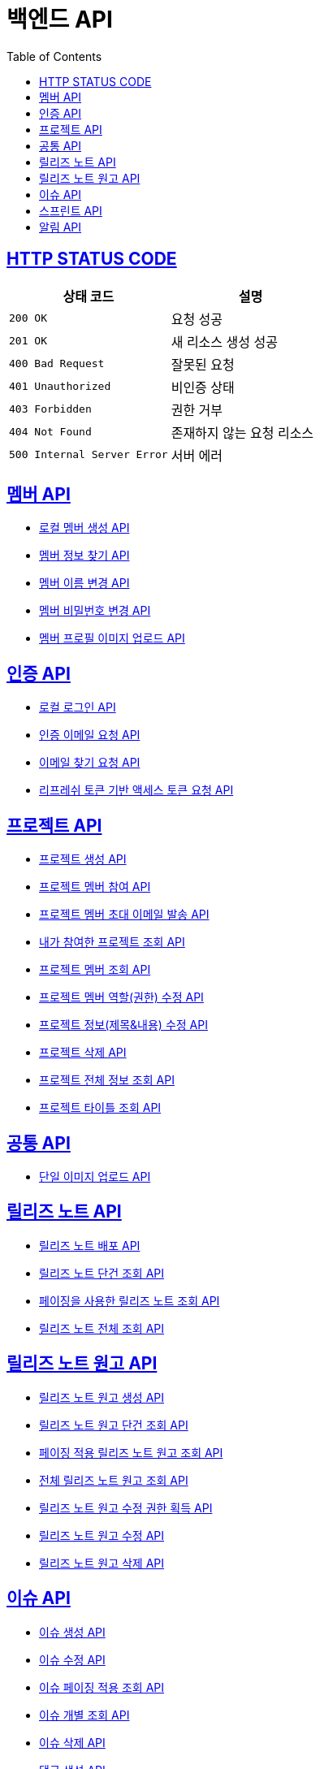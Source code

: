 = 백엔드 API
:doctype: book
:icons: font
:source-highlighter: highlightjs
:toc: left
:toclevels: 2
:sectlinks:


== HTTP STATUS CODE

|===
| 상태 코드 | 설명

| `200 OK`
| 요청 성공

| `201 OK`
| 새 리소스 생성 성공

| `400 Bad Request`
| 잘못된 요청

| `401 Unauthorized`
| 비인증 상태

| `403 Forbidden`
| 권한 거부

| `404 Not Found`
| 존재하지 않는 요청 리소스

| `500 Internal Server Error`
| 서버 에러
|===

== 멤버 API

* link:/docs/member/register_member.html[로컬 멤버 생성 API, window=_blank ]
* link:/docs/member/find_member_info.html[멤버 정보 찾기 API, window=_blank ]
* link:/docs/member/modify_member_info.html[멤버 이름 변경 API, window=_blank ]
* link:/docs/member/modify_member_password.html[멤버 비밀번호 변경 API, window=_blank ]
* link:/docs/member/upload_member_profile.html[멤버 프로필 이미지 업로드 API, window=_blank ]


== 인증 API

* link:/docs/auth/local_login.html[로컬 로그인 API, window=_blank ]
* link:/docs/auth/request_verified_email.html[인증 이메일 요청 API, window=_blank ]
* link:/docs/auth/find_email.html[이메일 찾기 요청 API, window=_blank ]
* link:/docs/auth/get_access_token.html[리프레쉬 토큰 기반 액세스 토큰 요청 API, window=_blank ]


== 프로젝트 API

* link:/docs/project/register_project.html[프로젝트 생성 API, window=_blank ]
* link:/docs/project/register_project_member.html[프로젝트 멤버 참여 API, window=_blank ]
* link:/docs/project/send_project_member_invitation_mail.html[프로젝트 멤버 초대 이메일 발송 API, window=_blank ]
* link:/docs/project/find_projects.html[내가 참여한 프로젝트 조회 API, window=_blank ]
* link:/docs/project/find_project_members.html[프로젝트 멤버 조회 API, window=_blank ]
* link:/docs/project/modify_project_members_roles.html[프로젝트 멤버 역할(권한) 수정 API, window=_blank ]
* link:/docs/project/modify_project_info.html[프로젝트 정보(제목&내용) 수정 API, window=_blank ]
* link:/docs/project/remove_project.html[프로젝트 삭제 API, window=_blank ]
* link:/docs/project/find_project_info.html[프로젝트 전체 정보 조회 API, window=_blank ]
* link:/docs/project/find_project_title.html[프로젝트 타이틀 조회 API, window=_blank ]

== 공통 API

* link:/docs/common/upload_image.html[단일 이미지 업로드 API, window=_blank ]

== 릴리즈 노트 API

* link:/docs/release_note/deploy_release_note.html[릴리즈 노트 배포 API, window=_blank ]
* link:/docs/release_note/find_release_note.html[릴리즈 노트 단건 조회 API, window=_blank ]
* link:/docs/release_note/find_release_notes_with_paging.html[페이징을 사용한 릴리즈 노트 조회 API, window=_blank ]
* link:/docs/release_note/find_release_notes.html[릴리즈 노트 전체 조회 API, window=_blank ]

== 릴리즈 노트 원고 API

* link:/docs/release_note/register_manuscript.html[릴리즈 노트 원고 생성 API, window=_blank ]
* link:/docs/release_note/find_manuscript.html[릴리즈 노트 원고 단건 조회 API, window=_blank ]
* link:/docs/release_note/find_manuscripts_with_paging.html[페이징 적용 릴리즈 노트 원고 조회 API, window=_blank ]
* link:/docs/release_note/find_manuscripts.html[전체 릴리즈 노트 원고 조회 API, window=_blank ]
* link:/docs/release_note/has_right_to_modify_manuscript.html[릴리즈 노트 원고 수정 권한 획득 API, window=_blank ]
* link:/docs/release_note/modify_manuscript.html[릴리즈 노트 원고 수정 API, window=_blank ]
* link:/docs/release_note/delete_manuscript.html[릴리즈 노트 원고 삭제 API, window=_blank ]

== 이슈 API

* link:/docs/issue/register_issue.html[이슈 생성 API, window=_blank ]
* link:/docs/issue/modify_issue.html[이슈 수정 API, window=_blank ]
* link:/docs/issue/find_issues_with_paging.html[이슈 페이징 적용 조회 API, window=_blank ]
* link:/docs/issue/find_individual_issue.html[이슈 개별 조회 API, window=_blank ]
* link:/docs/issue/remove_issue.html[이슈 삭제 API, window=_blank ]
* link:/docs/issue/register_comment.html[댓글 생성 API, window=_blank ]
* link:/docs/issue/remove_comment.html[댓글 삭제 API, window=_blank ]
* link:/docs/issue/modify_comment.html[댓글 수정 API, window=_blank ]

== 스프린트 API

* link:/docs/sprint/register_sprint.html[스프린트 생성 API, window=_blank ]
* link:/docs/sprint/modify_sprint.html[스프린트 수정 API, window=_blank ]
* link:/docs/sprint/remove_sprint.html[스프린트 삭제 API, window=_blank ]
* link:/docs/sprint/find_all_sprints.html[스프린트 전체 조회 API, window=_blank ]
* link:/docs/sprint/find_sprint.html[스프린트 개별 조회 API, window=_blank ]
* link:/docs/sprint/register_task.html[테스크 생성 API, window=_blank ]
* link:/docs/sprint/modify_task.html[테스크 수정 API, window=_blank ]
* link:/docs/sprint/remove_task.html[테스크 삭제 API, window=_blank ]
* link:/docs/sprint/assign_task.html[테스크 할당 API, window=_blank ]
* link:/docs/sprint/change_work_status.html[테스크 작업 상태 변경 API, window=_blank ]
* link:/docs/sprint/find_task.html[테스크 개별 조회 API, window=_blank ]

== 알림 API

* link:/docs/notification/find_notification.html[알림 조회 API, window=_blank ]
* link:/docs/notification/find_notification_with_paging.html[페이징 적용 알림 조회 API, window=_blank ]
* link:/docs/notification/modify_notification.html[알림 열람 상태 변경 API, window=_blank ]
